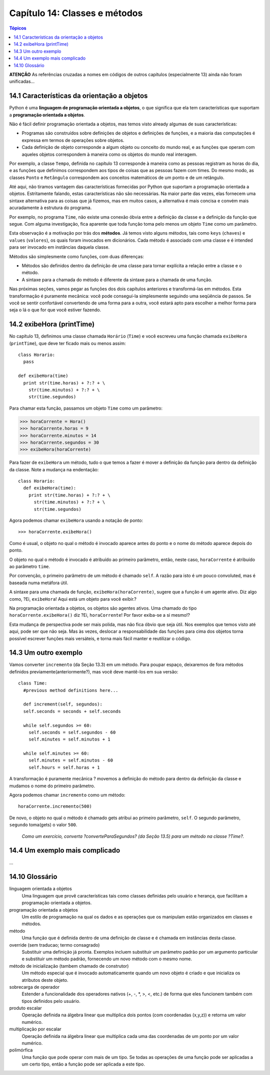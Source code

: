 .. $Id: capitulo_14.rst,v 2.1 2007-04-23 21:17:39 luciano Exp $

==============================
Capítulo 14: Classes e métodos
==============================

.. contents:: Tópicos

**ATENÇÃO** As referências cruzadas a nomes em códigos de outros capítulos (especialmente 13) ainda não foram unificadas...

14.1 Características da orientação a objetos
-----------------------------------------------

Python é uma **linguagem de programação orientada a objetos**, o que significa que ela tem características que suportam a **programação orientada a objetos**.

Não é fácil definir programação orientada a objetos, mas temos visto already algumas de suas características:

- Programas são construídos sobre definições de objetos e definições de funções, e a maioria das computações é expressa em termos de operações sobre objetos.

- Cada definição de objeto corresponde a algum objeto ou conceito do mundo real, e as funções que operam com aqueles objetos correspondem à maneira como os objetos do mundo real interagem.

Por exemplo, a classe ``Tempo``, definida no capítulo 13 corresponde à maneira como as pessoas registram as horas do dia, e as funções que definimos correspondem aos tipos de coisas que as pessoas fazem com times. Do mesmo modo, as classes ``Ponto`` e ``Retângulo`` correspondem aos conceitos matemáticos de um ponto e de um retângulo.

Até aqui, não tiramos vantagem das características fornecidas por Python que suportam a programação orientada a objetos. Estritamente falando, estas características não são necessárias. Na maior parte das vezes, elas fornecem uma sintaxe alternativa para as coisas que já fizemos, mas em muitos casos, a alternativa é mais concisa e convém mais acuradamente à estrutura do programa.

Por exemplo, no programa ``Time``, não existe uma conexão óbvia entre a definição da classe e a definição da função que segue. Com alguma investigação, fica aparente que toda função toma pelo menos um objeto ``Time`` como um parâmetro.

Esta observação é a motivação por trás dos **métodos**. Já temos visto alguns métodos, tais como ``keys`` (``chaves``) e ``values`` (``valores``), os quais foram invocados em dicionários. Cada método é associado com uma classe e é intended para ser invocado em instâncias daquela classe.

Métodos são simplesmente como funções, com duas diferenças:

- Métodos são definidos dentro da definição de uma classe para tornar explícita a relação entre a classe e o método.

- A sintaxe para a chamada do método é diferente da sintaxe para a chamada de uma função.

Nas próximas seções, vamos pegar as funções dos dois capítulos anteriores e transformá-las em métodos. Esta transformação é puramente mecânica: você pode conseguí-la simplesmente seguindo uma seqüência de passos. Se você se sentir confortável convertendo de uma forma para a outra, você estará apto para escolher a melhor forma para seja o lá o que for que você estiver fazendo.

14.2 exibeHora (printTime)
-----------------------------

No capítulo 13, definimos uma classe chamada ``Horário`` (``Time``) e você escreveu uma função chamada ``exibeHora`` (``printTime``), que deve ter ficado mais ou menos assim::

  class Horario:
    pass

  def exibeHora(time)
    print str(time.horas) + ?:? + \
      str(time.minutos) + ?:? + \
      str(time.segundos)

Para chamar esta função, passamos um objeto ``Time`` como um parâmetro:

>>> horaCorrente = Hora()
>>> horaCorrente.horas = 9
>>> horaCorrente.minutos = 14
>>> horaCorrente.segundos = 30
>>> exibeHora(horaCorrente)

Para fazer de ``exibeHora`` um método, tudo o que temos a fazer é mover a definição da função para dentro da definição da classe. Note a mudança na endentação::

  class Horario:
    def exibeHora(time):
      print str(time.horas) + ?:? + \
        str(time.minutos) + ?:? + \
        str(time.segundos)

Agora podemos chamar ``exibeHora`` usando a notação de ponto::

  >>> horaCorrente.exibeHora()

Como é usual, o objeto no qual o método é invocado aparece antes do ponto e o nome do método aparece depois do ponto.

O objeto no qual o método é invocado é atribuído ao primeiro parâmetro, então, neste caso, ``horaCorrente`` é atribuído ao parâmetro ``time``.

Por convenção, o primeiro parâmetro de um método é chamado ``self``. A razão para isto é um pouco convoluted, mas é baseada numa metáfora útil.

A sintaxe para uma chamada de função, ``exibeHora(horaCorrente)``, sugere que a função é um agente ativo. Diz algo como, ?Ei, ``exibeHora``! Aqui está um objeto para você exibir.?

Na programação orientada a objetos, os objetos são agentes ativos. Uma chamado do tipo ``horaCorrente.exibeHora()`` diz ?Ei, ``horaCorrente``! Por favor exiba-se a si mesmo!?

Esta mudança de perspectiva pode ser mais polida, mas não fica óbvio que seja útil. Nos exemplos que temos visto até aqui, pode ser que não seja. Mas às vezes, deslocar a responsabilidade das funções para cima dos objetos torna possível escrever funções mais versáteis, e torna mais fácil manter e reutilizar o código.

14.3 Um outro exemplo
-----------------------

Vamos converter ``incremento`` (da Seção 13.3) em um método. Para poupar espaço, deixaremos de fora métodos definidos previamente(anteriormente?), mas você deve mantê-los em sua versão::

  class Time:
    #previous method definitions here...

    def increment(self, segundos):
    self.seconds = seconds + self.seconds

    while self.segundos >= 60:
      self.seconds = self.segundos - 60
      self.minutes = self.minutos + 1

    while self.minutes >= 60:
      self.minutes = self.minutos - 60
      self.hours = self.horas + 1

A transformação é puramente mecânica ? movemos a definição do método para dentro da definição da classe e mudamos o nome do primeiro parâmetro.

Agora podemos chamar ``incremento`` como um método::

  horaCorrente.incremento(500)

De novo, o objeto no qual o método é chamado gets atribui ao primeiro parâmetro, ``self``. O segundo parâmetro, ``segundo`` toma(gets) o valor ``500``.

  *Como um exercício, converta ?converteParaSegundos? (da Seção 13.5) para um método na classe ?Time?.*

14.4 Um exemplo mais complicado
---------------------------------

...

14.10 Glossário
----------------

linguagem orientada a objetos
    Uma linguagem que provê características tais como classes definidas pelo usuário e herança, que facilitam a programação orientada a objetos.

programação orientada a objetos
    Um estilo de programação na qual os dados e as operações que os manipulam estão organizados em classes e métodos.

método
    Uma função que é definida dentro de uma definição de classe e é chamada em instâncias desta classe.

override (sem traducao; termo consagrado)
    Substituir uma definição já pronta. Exemplos incluem substituir um parâmetro padrão por um argumento particular e substituir um método padrão, fornecendo um novo método com o mesmo nome.

método de inicialização (tambem chamado de construtor)
    Um método especial que é invocado automaticamente quando um novo objeto é criado e que inicializa os atributos deste objeto.

sobrecarga de operador
    Estender a funcionalidade dos operadores nativos (\+, \-, \*, \>, \<, etc.) de forma que eles funcionem também com tipos definidos pelo usuário.

produto escalar
    Operação definida na álgebra linear que multiplica dois pontos (com coordenadas (x,y,z)) e retorna um valor            numérico.

multiplicação por escalar
    Operação definida na álgebra linear que multiplica cada uma das coordenadas de um ponto por um valor numérico.

polimórfica
    Uma função que pode operar com mais de um tipo. Se todas as operações de uma função pode ser aplicadas a um certo tipo, então a função pode ser aplicada a este tipo.
    
    
